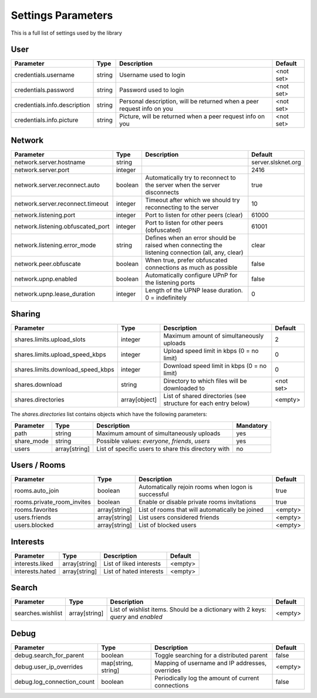 ===================
Settings Parameters
===================

This is a full list of settings used by the library

User
----

+------------------------------+--------+------------------------------------------------------------------------+-----------+
|          Parameter           |  Type  |                              Description                               |  Default  |
+==============================+========+========================================================================+===========+
| credentials.username         | string | Username used to login                                                 | <not set> |
+------------------------------+--------+------------------------------------------------------------------------+-----------+
| credentials.password         | string | Password used to login                                                 | <not set> |
+------------------------------+--------+------------------------------------------------------------------------+-----------+
| credentials.info.description | string | Personal description, will be returned when a peer request info on you | <not set> |
+------------------------------+--------+------------------------------------------------------------------------+-----------+
| credentials.info.picture     | string | Picture, will be returned when a peer request info on you              | <not set> |
+------------------------------+--------+------------------------------------------------------------------------+-----------+


Network
-------

+-----------------------------------+---------+---------------------------------------------------------------------------------------------------+--------------------+
|             Parameter             |  Type   |                                            Description                                            |      Default       |
+===================================+=========+===================================================================================================+====================+
| network.server.hostname           | string  |                                                                                                   | server.slsknet.org |
+-----------------------------------+---------+---------------------------------------------------------------------------------------------------+--------------------+
| network.server.port               | integer |                                                                                                   | 2416               |
+-----------------------------------+---------+---------------------------------------------------------------------------------------------------+--------------------+
| network.server.reconnect.auto     | boolean | Automatically try to reconnect to the server when the server disconnects                          | true               |
+-----------------------------------+---------+---------------------------------------------------------------------------------------------------+--------------------+
| network.server.reconnect.timeout  | integer | Timeout after which we should try reconnecting to the server                                      | 10                 |
+-----------------------------------+---------+---------------------------------------------------------------------------------------------------+--------------------+
| network.listening.port            | integer | Port to listen for other peers (clear)                                                            | 61000              |
+-----------------------------------+---------+---------------------------------------------------------------------------------------------------+--------------------+
| network.listening.obfuscated_port | integer | Port to listen for other peers (obfuscated)                                                       | 61001              |
+-----------------------------------+---------+---------------------------------------------------------------------------------------------------+--------------------+
| network.listening.error_mode      | string  | Defines when an error should be raised when connecting the listening connection (all, any, clear) | clear              |
+-----------------------------------+---------+---------------------------------------------------------------------------------------------------+--------------------+
| network.peer.obfuscate            | boolean | When true, prefer obfuscated connections as much as possible                                      | false              |
+-----------------------------------+---------+---------------------------------------------------------------------------------------------------+--------------------+
| network.upnp.enabled              | boolean | Automatically configure UPnP for the listening ports                                              | false              |
+-----------------------------------+---------+---------------------------------------------------------------------------------------------------+--------------------+
| network.upnp.lease_duration       | integer | Length of the UPNP lease duration. 0 = indefinitely                                               | 0                  |
+-----------------------------------+---------+---------------------------------------------------------------------------------------------------+--------------------+


Sharing
-------

+-----------------------------------+---------------+-----------------------------------------------------------------+-----------+
|             Parameter             |     Type      |                           Description                           |  Default  |
+===================================+===============+=================================================================+===========+
| shares.limits.upload_slots        | integer       | Maximum amount of simultaneously uploads                        | 2         |
+-----------------------------------+---------------+-----------------------------------------------------------------+-----------+
| shares.limits.upload_speed_kbps   | integer       | Upload speed limit in kbps (0 = no limit)                       | 0         |
+-----------------------------------+---------------+-----------------------------------------------------------------+-----------+
| shares.limits.download_speed_kbps | integer       | Download speed limit in kbps (0 = no limit)                     | 0         |
+-----------------------------------+---------------+-----------------------------------------------------------------+-----------+
| shares.download                   | string        | Directory to which files will be downloaded to                  | <not set> |
+-----------------------------------+---------------+-----------------------------------------------------------------+-----------+
| shares.directories                | array[object] | List of shared directories (see structure for each entry below) | <empty>   |
+-----------------------------------+---------------+-----------------------------------------------------------------+-----------+

The `shares.directories` list contains objects which have the following parameters:

+------------+---------------+-----------------------------------------------------+-----------+
| Parameter  |     Type      |                     Description                     | Mandatory |
+============+===============+=====================================================+===========+
| path       | string        | Maximum amount of simultaneously uploads            | yes       |
+------------+---------------+-----------------------------------------------------+-----------+
| share_mode | string        | Possible values: `everyone`, `friends`, `users`     | yes       |
+------------+---------------+-----------------------------------------------------+-----------+
| users      | array[string] | List of specific users to share this directory with | no        |
+------------+---------------+-----------------------------------------------------+-----------+


Users / Rooms
-------------

+----------------------------+---------------+-----------------------------------------------------+---------+
|         Parameter          |     Type      |                     Description                     | Default |
+============================+===============+=====================================================+=========+
| rooms.auto_join            | boolean       | Automatically rejoin rooms when logon is successful | true    |
+----------------------------+---------------+-----------------------------------------------------+---------+
| rooms.private_room_invites | boolean       | Enable or disable private rooms invitations         | true    |
+----------------------------+---------------+-----------------------------------------------------+---------+
| rooms.favorites            | array[string] | List of rooms that will automatically be joined     | <empty> |
+----------------------------+---------------+-----------------------------------------------------+---------+
| users.friends              | array[string] | List users considered friends                       | <empty> |
+----------------------------+---------------+-----------------------------------------------------+---------+
| users.blocked              | array[string] | List of blocked users                               | <empty> |
+----------------------------+---------------+-----------------------------------------------------+---------+


Interests
---------

+----------------------------+---------------+-----------------------------------------------------+---------+
|         Parameter          |     Type      |                     Description                     | Default |
+============================+===============+=====================================================+=========+
| interests.liked            | array[string] | List of liked interests                             | <empty> |
+----------------------------+---------------+-----------------------------------------------------+---------+
| interests.hated            | array[string] | List of hated interests                             | <empty> |
+----------------------------+---------------+-----------------------------------------------------+---------+


Search
------

+-------------------+---------------+-----------------------------------------------------------------------------------+---------+
|     Parameter     |     Type      |                                    Description                                    | Default |
+===================+===============+===================================================================================+=========+
| searches.wishlist | array[string] | List of wishlist items. Should be a dictionary with 2 keys: `query` and `enabled` | <empty> |
+-------------------+---------------+-----------------------------------------------------------------------------------+---------+


Debug
-----

+----------------------------+---------------------+----------------------------------------------------+---------+
|         Parameter          |        Type         |                    Description                     | Default |
+============================+=====================+====================================================+=========+
| debug.search_for_parent    | boolean             | Toggle searching for a distributed parent          | false   |
+----------------------------+---------------------+----------------------------------------------------+---------+
| debug.user_ip_overrides    | map[string, string] | Mapping of username and IP addresses, overrides    | <empty> |
+----------------------------+---------------------+----------------------------------------------------+---------+
| debug.log_connection_count | boolean             | Periodically log the amount of current connections | false   |
+----------------------------+---------------------+----------------------------------------------------+---------+